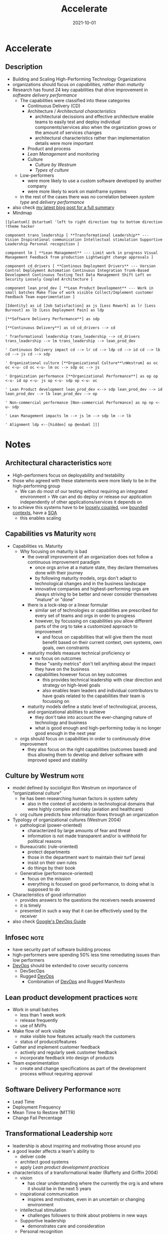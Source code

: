 :PROPERTIES:
:ID:       85ce0ca6-ed6b-432f-a35b-5a5f51ea6bee
:END:
#+created: 20211108090155129
#+filetags: :book:
#+finished_month: 10
#+finished_year: 2021
#+genres: IT DevOps Architecture
#+goodreads: https://www.goodreads.com/en/book/show/35747076-accelerate
#+date: 2021-10-01
#+revision: 0
#+filetags: :book:
#+title: Accelerate

* Accelerate
:PROPERTIES:
:FINISHED: 2021-10
:END:
** Description
- Building and Scaling High-Performing Technology Organizations
- organizations should focus on [[* Capabilities vs Maturity][capabilities, rather than maturity]]
- Research has found 24 key capabilities that drive improvement in [[* Software Delivery Performance][software delivery performance]]
  - The capabilities were classified into these categories
    - Continuous Delivery (CD)
    - Architecture / [[Architectural characteristics][Architectural characteristics]]
      - architectural decissions and effective architecture enable teams to easily test and deploy individual components/services also when the organization grows or the amount of services changes
      - architectural characteristics rather than implementation details were more important
    - Product and process
    - [[* Lean product development practices][Lean Management]] and monitoring
    - Culture
      - [[* Culture by Westrum][Culture by Westrum]]
      - [[* Types of culture][Types of culture]]
  - Low-performers
    - were more likely to use a custom software developed by another company
    - were more likely to work on mainframe systems
  - in the rest of the cases there was no correlation between [[* Types of systems][system type]] and [[* Software Delivery Performance][delivery performance]]
- also check [[https://blog.dornea.nu/2021/11/24/book-review-accelerate-the-science-of-lean-software-and-devops/][my latest blog post for a full summary]]
- Mindmap

#+begin_src plantuml
[[plantuml[ @startuml 'left to right direction top to bottom direction !theme hacker

component trans_leadership [ **Transformational Leadership** --- Vision Inspirational communication Intellectual stimulation Supportive Leadership Personal recognition ]

component lm [ **Lean Management** --- Limit work in progress Visual Management Feedback from production Lightweight change approvals ]

component cd_drivers [ **Continous Deployment Drivers** --- Version Control Deployment Automation Continuous Integration Trunk-Based Development Continuous Testing Test Data Management Shift Left on Security Loosely Coopled Architecture ]

component lean_prod_dev [ **Lean Product Development** --- Work in small batches Make flow of work visible Collect/Implement customer Feedback Team experimentation ]

[Identity] as id [Job Satisfaction] as js [Less Rework] as lr [Less Burnout] as lb [Less Deployment Pain] as ldp

[**Software Delivery Performance**] as sdp

[**Continuous Delivery**] as cd cd_drivers --> cd

' Tranformational leadership trans_leadership --> cd_drivers trans_leadership --> lm trans_leadership --> lean_prod_dev

' Continuous Delivery impact cd --> lr cd --> ldp cd --> id cd --> lb cd --> js cd --> sdp

' Organizational culture [**Organizational Culture**\nWestrum] as oc oc <-u- cd oc <-u- lm oc --> sdp oc --> js

' Organization performance [**Organizational Performance**] as op op <-u- id op <-u- js op <-u- sdp op <-u- oc

' Lean Product development lean_prod_dev <--> sdp lean_prod_dev --> id lean_prod_dev --> lb lean_prod_dev --> op

' Non-commercial performance [Non-commercial Performance] as np np <-u- sdp

' Lean Management impacts lm --> js lm --> sdp lm --> lb

' Alignment ldp <--[hidden] op @enduml ]]]
#+end_src

* Notes
** Architectural characteristics                                    :note:
      :PROPERTIES:
      :CREATED: Mon Nov 15 2021 06:03:15 GMT+0100 (Central European Standard Time)
      :TAGS:
      :END:

- High-performers focus on deployability and testability
- those who agreed with these statements were more likely to be in the high-performing group
  - We can do most of our testing without requiring an integrated environment > We can and do deploy or release our application independently of other applications/services it depends on
- to achieve this systems have to be [[#Component%20Cohesion][loosely coupled]], use [[id:143d2ed2-443e-467f-94c7-3ff5326b9979][bounded contexts]], have a [[#SOA][SOA]]
  - this enables scaling

** Capabilities vs Maturity                                         :note:
:PROPERTIES:
:CREATED:  Wed Nov 10 2021 09:30:57 GMT+0100 (Central European Standard Time)
:TAGS:
:END:
- Capabilities vs. Maturity
  - Why focusing on maturity is bad
    - the overall improvement of an organization does not follow a continuous improvement paradigm
      - once orgs arrive at a mature state, they declare themselves done with their journey
      - by following maturity models, orgs don't adapt to technological changes and in the business landscape
      - innovative companies and highest-performing orgs are always striving to be better and never consider themselves "mature" or "done"
    - there is a lock-step or a linear formular
      - similar set of technologies or capabilities are prescribed for every set of teams and orgs in order to progress
      - however, by focussing on capabilities you allow different parts of the org to take a customized approach to improvement
        - and focus on capabilities that will give them the most benefit based on their current context, own systems, own goals, own constraints
    - maturity models measure technical proficiency or
      - no focus on outcomes
      - these "vanity metrics" don't tell anything about the impact they have on the business
      - capabilities however focus on key outcomes
        - this provides technical leadership with clear direction and strategy on high-level goals
        - also enables team leaders and individual contributors to have goals related to the capabilities their team is focussing on
    - maturity models define a static level of technological, process, and organizational abilities to achieve
      - they don't take into account the ever-changing nature of technology and business
      - what is good enough and high-performing today is no longer good enough in the next year
  - orgs should focus on capabilities in order to continuously drive improvement
    - they also focus on the right capabilities (outcomes based) and thus allowing them to develop and deliver software with improved speed and stability

** Culture by Westrum                                               :note:
:PROPERTIES:
:CREATED:  Fri Nov 12 2021 05:58:46 GMT+0100 (Central European Standard Time)
:TAGS:
:END:
- model defined by socioligist Ron Westrum on importance of "organizational culture"
  - he has been researching human factors in system safety
    - also in the context of accidents in technological domains that were highly complex and risky (aviation and healthcare)
  - org culture predicts how information flows through an organization
- Typology of organizational cultures (Westrum 2004)
  - pathological (power-oriented)
    - characterized by large amounts of fear and threat
    - information is not made transparent and/or is withhold for political reasons
  - Bureaucratic (rule-oriented)
    - protect departments
    - those in the department want to maintain their turf (area)
    - insist on their own rules
    - do things by their book
  - Generative (performance-oriented)
    - focus on the mission
    - everything is focused on good performance, to doing what is supposed to do
- Characteristics of good information
  - provides answers to the questions the receivers needs answered
  - it is timely
  - presented in such a way that it can be effectively used by the receiver
- also check [[https://cloud.google.com/architecture/devops/devops-culture-westrum-organizational-culture][Google's DevOps Guide]]
** Infosec                                                          :note:
:PROPERTIES:
:CREATED:  Mon Nov 15 2021 06:10:51 GMT+0100 (Central European Standard Time)
:TAGS:
:END:
- have security part of software building process
- high-performers were spending 50% less time remediating issues than low performers
- [[id:8e892b1e-9536-422f-b5f9-23032a785f43][DevOps]] should be extended to cover security concerns
  - DevSecOps
  - Rugged [[id:8e892b1e-9536-422f-b5f9-23032a785f43][DevOps]] 
    - Combination of [[id:8e892b1e-9536-422f-b5f9-23032a785f43][DevOps]] and Rugged Manifesto

** Lean product development practices                               :note:
:PROPERTIES:
:CREATED:  Mon Nov 15 2021 06:34:59 GMT+0100 (Central European Standard Time)
:TAGS:
:END:
- Work in small batches
  - less than 1 week work
  - release frequently
  - use of MVPs
- Make flow of work visible
  - make visible how features actually reach the customers
  - status of producst/features
- Gather and implement customer feedback
  - actively and regularly seek customer feedback
  - incorporate feedback into design of products
- Team experimentation
  - create and change specifications as part of the development process without requiring approval

** Software Delivery Performance                                    :note:
:PROPERTIES:
:CREATED:  Wed Nov 10 2021 09:27:39 GMT+0100 (Central European Standard Time)
:TAGS:
:END:
- Lead Time
- Deployment Frequency
- Mean Time to Restore (MTTR)
- Change Fail Percentage

** Transformational Leadership                                      :note:
:PROPERTIES:
:CREATED:  Tue Nov 16 2021 20:34:49 GMT+0100 (Central European Standard Time)
:TAGS:
:END:
- leadership is about inspiring and motivating those around you
- a good leader affects a team's ability to
  - deliver code
  - architect good systems
  - apply [[* Lean product development practices][Lean product development practices]]
- characteristics of a transformational leader (Rafferty and Griffin 2004)
  - vision
    - has clear understanding where the currently the org is and where it should be in the next 5 years
  - inspirational communication
    - inspires and motivates, even in an uncertain or changing environment
  - intellectual stimulation
    - challenges followers to think about problems in new ways
  - Supportive leadership
    - demonstrates care and consideration
  - Personal recognition
    - praises and acknowledges achievement of goals/improvements in work quality

** Types of culture                                                 :note:
:PROPERTIES:
:CREATED:  Fri Nov 12 2021 05:54:31 GMT+0100 (Central European Standard Time)
:TAGS:
:END:
- culture can exist at 3 levels (Schein 1985)
  - basic asumptions
    - are formed over time
    - relantionships, events, activities
    - are not really "visible"
  - values
    - are more "visible"
    - they often define the "culture" inside an organization
    - also see [[* Culture by Westrum][Culture by Westrum]]
  - artifacts
    - the most visible
    - mission statements
    - creeds
    - technology
    - formal procedures
    - heroes, rituals

** Types of systems                                                 :note:
:PROPERTIES:
:CREATED:  Mon Nov 15 2021 05:51:09 GMT+0100 (Central European Standard Time)
:TAGS:
:END:
- Greenfield: new systems that have not yet been released
- Systems of engagement (used directly by end users)
- Systems of record (used to store business-critical information where data consistency and integrity is critical)
- Custom software developed by another company
- Custom software developed in-house
- Packaged, commercial off-the-shelf software
- Embedded software that runs on a manufactured hardware device
- Software with a user-installed component (including mobile apps)
- Non-mainframe software that runs on servers operated by another company
- Non-mainframe software that runs on our own servers
- Mainframe software
* Quotes
** Accelerate - Note 1                                                         :quote:done:
#+begin_quote
Business as usual is no longer enough to remain competitive. Organizations in all industries, from finance and banking to retail, telecommunications, and even government, are turning away from delivering new products and services using big projects with long lead times. Instead, they are using small teams that work in short cycles and measure feedback from users to build products and services that delight their customers and rapidly deliver value to their organizations. These high performers are working incessantly to get better at what they do, letting no obstacles stand in their path, even in the face of high levels of risk and uncertainty about how they may achieve their goals.

At the heart of this acceleration is software.
#+end_quote

** Accelerate - Note 2                                                         :quote:done:
#+begin_quote
Technology leaders need to deliver software quickly and reliably to win in the market. For many companies, this requires significant changes to the way we deliver software. The key to successful change is measuring and understanding the right things with a focus on capabilities—not on maturity.
#+end_quote
